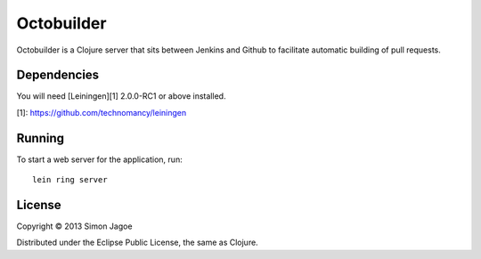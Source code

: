 ===========
Octobuilder
===========

Octobuilder is a Clojure server that sits between Jenkins and Github
to facilitate automatic building of pull requests.


Dependencies
============

You will need [Leiningen][1] 2.0.0-RC1 or above installed.

[1]: https://github.com/technomancy/leiningen


Running
=======

To start a web server for the application, run::

    lein ring server


License
=======

Copyright © 2013 Simon Jagoe

Distributed under the Eclipse Public License, the same as Clojure.
